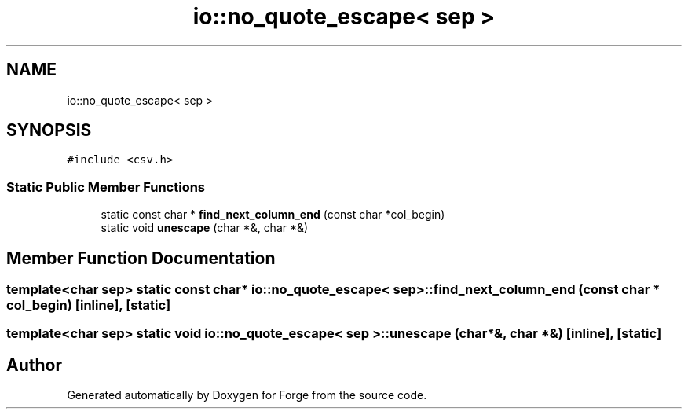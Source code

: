 .TH "io::no_quote_escape< sep >" 3 "Sat Apr 4 2020" "Version 0.1.0" "Forge" \" -*- nroff -*-
.ad l
.nh
.SH NAME
io::no_quote_escape< sep >
.SH SYNOPSIS
.br
.PP
.PP
\fC#include <csv\&.h>\fP
.SS "Static Public Member Functions"

.in +1c
.ti -1c
.RI "static const char * \fBfind_next_column_end\fP (const char *col_begin)"
.br
.ti -1c
.RI "static void \fBunescape\fP (char *&, char *&)"
.br
.in -1c
.SH "Member Function Documentation"
.PP 
.SS "template<char sep> static const char* \fBio::no_quote_escape\fP< sep >::find_next_column_end (const char * col_begin)\fC [inline]\fP, \fC [static]\fP"

.SS "template<char sep> static void \fBio::no_quote_escape\fP< sep >::unescape (char *&, char *&)\fC [inline]\fP, \fC [static]\fP"


.SH "Author"
.PP 
Generated automatically by Doxygen for Forge from the source code\&.
